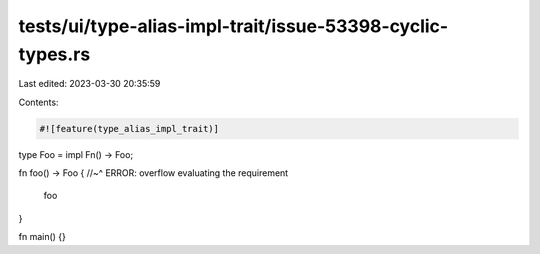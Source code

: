 tests/ui/type-alias-impl-trait/issue-53398-cyclic-types.rs
==========================================================

Last edited: 2023-03-30 20:35:59

Contents:

.. code-block:: rs

    #![feature(type_alias_impl_trait)]

type Foo = impl Fn() -> Foo;

fn foo() -> Foo {
//~^ ERROR: overflow evaluating the requirement
    foo
}

fn main() {}



